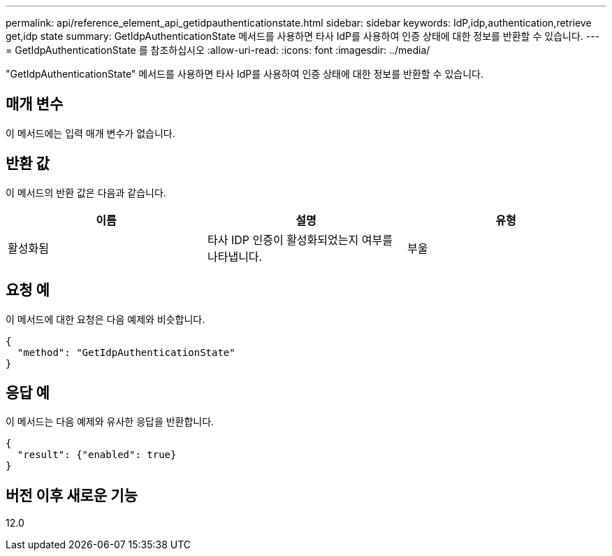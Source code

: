 ---
permalink: api/reference_element_api_getidpauthenticationstate.html 
sidebar: sidebar 
keywords: IdP,idp,authentication,retrieve get,idp state 
summary: GetIdpAuthenticationState 메서드를 사용하면 타사 IdP를 사용하여 인증 상태에 대한 정보를 반환할 수 있습니다. 
---
= GetIdpAuthenticationState 를 참조하십시오
:allow-uri-read: 
:icons: font
:imagesdir: ../media/


[role="lead"]
"GetIdpAuthenticationState" 메서드를 사용하면 타사 IdP를 사용하여 인증 상태에 대한 정보를 반환할 수 있습니다.



== 매개 변수

이 메서드에는 입력 매개 변수가 없습니다.



== 반환 값

이 메서드의 반환 값은 다음과 같습니다.

|===
| 이름 | 설명 | 유형 


 a| 
활성화됨
 a| 
타사 IDP 인증이 활성화되었는지 여부를 나타냅니다.
 a| 
부울

|===


== 요청 예

이 메서드에 대한 요청은 다음 예제와 비슷합니다.

[listing]
----
{
  "method": "GetIdpAuthenticationState"
}
----


== 응답 예

이 메서드는 다음 예제와 유사한 응답을 반환합니다.

[listing]
----
{
  "result": {"enabled": true}
}
----


== 버전 이후 새로운 기능

12.0
